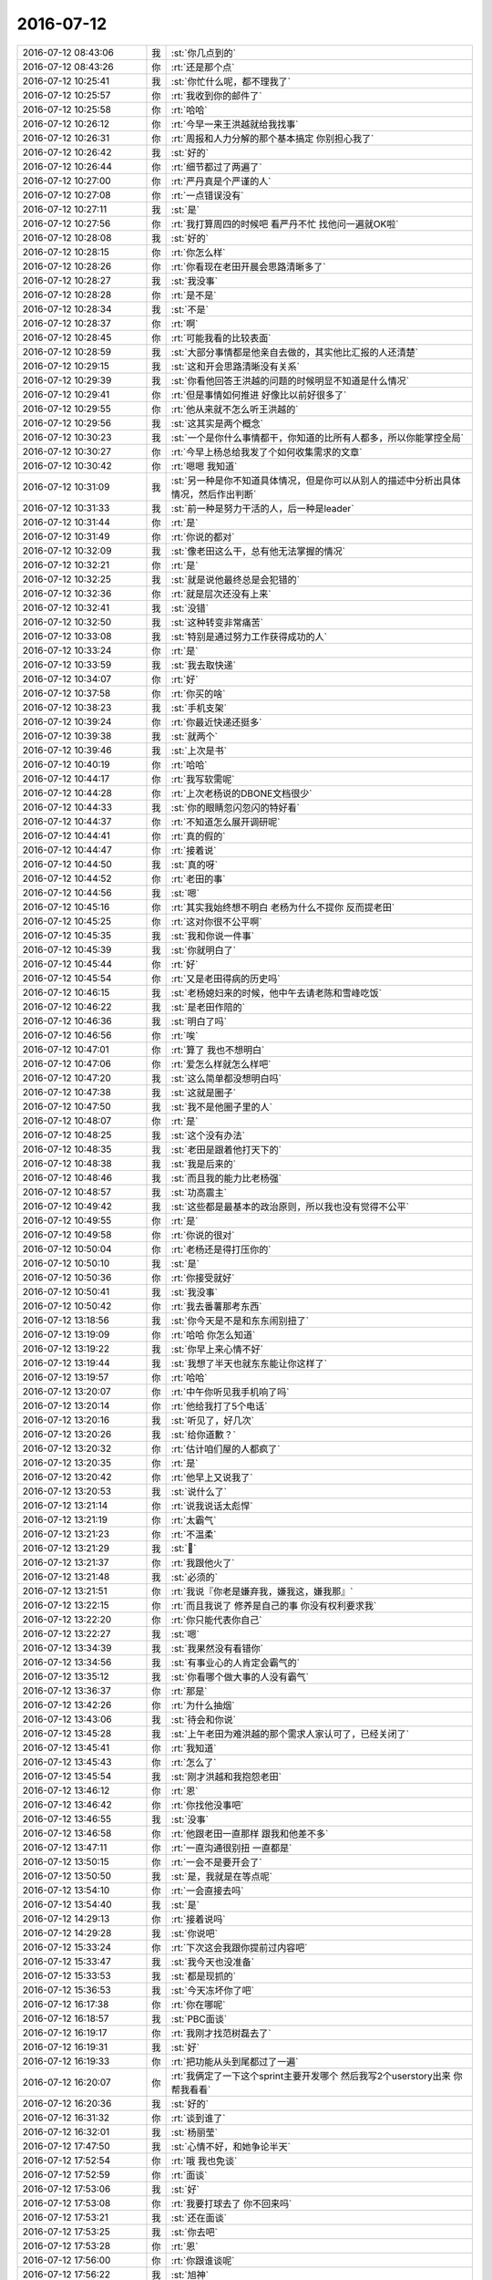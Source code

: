2016-07-12
-------------

.. list-table::
   :widths: 25, 1, 60

   * - 2016-07-12 08:43:06
     - 我
     - :st:`你几点到的`
   * - 2016-07-12 08:43:26
     - 你
     - :rt:`还是那个点`
   * - 2016-07-12 10:25:41
     - 我
     - :st:`你忙什么呢，都不理我了`
   * - 2016-07-12 10:25:57
     - 你
     - :rt:`我收到你的邮件了`
   * - 2016-07-12 10:25:58
     - 你
     - :rt:`哈哈`
   * - 2016-07-12 10:26:12
     - 你
     - :rt:`今早一来王洪越就给我找事`
   * - 2016-07-12 10:26:31
     - 你
     - :rt:`周报和人力分解的那个基本搞定 你别担心我了`
   * - 2016-07-12 10:26:42
     - 我
     - :st:`好的`
   * - 2016-07-12 10:26:44
     - 你
     - :rt:`细节都过了两遍了`
   * - 2016-07-12 10:27:00
     - 你
     - :rt:`严丹真是个严谨的人`
   * - 2016-07-12 10:27:08
     - 你
     - :rt:`一点错误没有`
   * - 2016-07-12 10:27:11
     - 我
     - :st:`是`
   * - 2016-07-12 10:27:56
     - 你
     - :rt:`我打算周四的时候吧 看严丹不忙 找他问一遍就OK啦`
   * - 2016-07-12 10:28:08
     - 我
     - :st:`好的`
   * - 2016-07-12 10:28:15
     - 你
     - :rt:`你怎么样`
   * - 2016-07-12 10:28:26
     - 你
     - :rt:`你看现在老田开晨会思路清晰多了`
   * - 2016-07-12 10:28:27
     - 我
     - :st:`我没事`
   * - 2016-07-12 10:28:28
     - 你
     - :rt:`是不是`
   * - 2016-07-12 10:28:34
     - 我
     - :st:`不是`
   * - 2016-07-12 10:28:37
     - 你
     - :rt:`啊`
   * - 2016-07-12 10:28:45
     - 你
     - :rt:`可能我看的比较表面`
   * - 2016-07-12 10:28:59
     - 我
     - :st:`大部分事情都是他亲自去做的，其实他比汇报的人还清楚`
   * - 2016-07-12 10:29:15
     - 我
     - :st:`这和开会思路清晰没有关系`
   * - 2016-07-12 10:29:39
     - 我
     - :st:`你看他回答王洪越的问题的时候明显不知道是什么情况`
   * - 2016-07-12 10:29:41
     - 你
     - :rt:`但是事情如何推进 好像比以前好很多了`
   * - 2016-07-12 10:29:55
     - 你
     - :rt:`他从来就不怎么听王洪越的`
   * - 2016-07-12 10:29:56
     - 我
     - :st:`这其实是两个概念`
   * - 2016-07-12 10:30:23
     - 我
     - :st:`一个是你什么事情都干，你知道的比所有人都多，所以你能掌控全局`
   * - 2016-07-12 10:30:27
     - 你
     - :rt:`今早上杨总给我发了个如何收集需求的文章`
   * - 2016-07-12 10:30:42
     - 你
     - :rt:`嗯嗯 我知道`
   * - 2016-07-12 10:31:09
     - 我
     - :st:`另一种是你不知道具体情况，但是你可以从别人的描述中分析出具体情况，然后作出判断`
   * - 2016-07-12 10:31:33
     - 我
     - :st:`前一种是努力干活的人，后一种是leader`
   * - 2016-07-12 10:31:44
     - 你
     - :rt:`是`
   * - 2016-07-12 10:31:49
     - 你
     - :rt:`你说的都对`
   * - 2016-07-12 10:32:09
     - 我
     - :st:`像老田这么干，总有他无法掌握的情况`
   * - 2016-07-12 10:32:21
     - 你
     - :rt:`是`
   * - 2016-07-12 10:32:25
     - 我
     - :st:`就是说他最终总是会犯错的`
   * - 2016-07-12 10:32:36
     - 你
     - :rt:`就是层次还没有上来`
   * - 2016-07-12 10:32:41
     - 我
     - :st:`没错`
   * - 2016-07-12 10:32:50
     - 我
     - :st:`这种转变非常痛苦`
   * - 2016-07-12 10:33:08
     - 我
     - :st:`特别是通过努力工作获得成功的人`
   * - 2016-07-12 10:33:24
     - 你
     - :rt:`是`
   * - 2016-07-12 10:33:59
     - 我
     - :st:`我去取快递`
   * - 2016-07-12 10:34:07
     - 你
     - :rt:`好`
   * - 2016-07-12 10:37:58
     - 你
     - :rt:`你买的啥`
   * - 2016-07-12 10:38:23
     - 我
     - :st:`手机支架`
   * - 2016-07-12 10:39:24
     - 你
     - :rt:`你最近快递还挺多`
   * - 2016-07-12 10:39:38
     - 我
     - :st:`就两个`
   * - 2016-07-12 10:39:46
     - 我
     - :st:`上次是书`
   * - 2016-07-12 10:40:19
     - 你
     - :rt:`哈哈`
   * - 2016-07-12 10:44:17
     - 你
     - :rt:`我写软需呢`
   * - 2016-07-12 10:44:28
     - 你
     - :rt:`上次老杨说的DBONE文档很少`
   * - 2016-07-12 10:44:33
     - 我
     - :st:`你的眼睛忽闪忽闪的特好看`
   * - 2016-07-12 10:44:37
     - 你
     - :rt:`不知道怎么展开调研呢`
   * - 2016-07-12 10:44:41
     - 你
     - :rt:`真的假的`
   * - 2016-07-12 10:44:47
     - 你
     - :rt:`接着说`
   * - 2016-07-12 10:44:50
     - 我
     - :st:`真的呀`
   * - 2016-07-12 10:44:52
     - 你
     - :rt:`老田的事`
   * - 2016-07-12 10:44:56
     - 我
     - :st:`嗯`
   * - 2016-07-12 10:45:16
     - 你
     - :rt:`其实我始终想不明白 老杨为什么不提你 反而提老田`
   * - 2016-07-12 10:45:25
     - 你
     - :rt:`这对你很不公平啊`
   * - 2016-07-12 10:45:35
     - 我
     - :st:`我和你说一件事`
   * - 2016-07-12 10:45:39
     - 我
     - :st:`你就明白了`
   * - 2016-07-12 10:45:44
     - 你
     - :rt:`好`
   * - 2016-07-12 10:45:54
     - 你
     - :rt:`又是老田得病的历史吗`
   * - 2016-07-12 10:46:15
     - 我
     - :st:`老杨媳妇来的时候，他中午去请老陈和雪峰吃饭`
   * - 2016-07-12 10:46:22
     - 我
     - :st:`是老田作陪的`
   * - 2016-07-12 10:46:36
     - 我
     - :st:`明白了吗`
   * - 2016-07-12 10:46:56
     - 你
     - :rt:`唉`
   * - 2016-07-12 10:47:01
     - 你
     - :rt:`算了 我也不想明白`
   * - 2016-07-12 10:47:06
     - 你
     - :rt:`爱怎么样就怎么样吧`
   * - 2016-07-12 10:47:20
     - 我
     - :st:`这么简单都没想明白吗`
   * - 2016-07-12 10:47:38
     - 我
     - :st:`这就是圈子`
   * - 2016-07-12 10:47:50
     - 我
     - :st:`我不是他圈子里的人`
   * - 2016-07-12 10:48:07
     - 你
     - :rt:`是`
   * - 2016-07-12 10:48:25
     - 我
     - :st:`这个没有办法`
   * - 2016-07-12 10:48:35
     - 我
     - :st:`老田是跟着他打天下的`
   * - 2016-07-12 10:48:38
     - 我
     - :st:`我是后来的`
   * - 2016-07-12 10:48:46
     - 我
     - :st:`而且我的能力比老杨强`
   * - 2016-07-12 10:48:57
     - 我
     - :st:`功高震主`
   * - 2016-07-12 10:49:42
     - 我
     - :st:`这些都是最基本的政治原则，所以我也没有觉得不公平`
   * - 2016-07-12 10:49:55
     - 你
     - :rt:`是`
   * - 2016-07-12 10:49:58
     - 你
     - :rt:`你说的很对`
   * - 2016-07-12 10:50:04
     - 你
     - :rt:`老杨还是得打压你的`
   * - 2016-07-12 10:50:10
     - 我
     - :st:`是`
   * - 2016-07-12 10:50:36
     - 你
     - :rt:`你接受就好`
   * - 2016-07-12 10:50:41
     - 我
     - :st:`我没事`
   * - 2016-07-12 10:50:42
     - 你
     - :rt:`我去番薯那考东西`
   * - 2016-07-12 13:18:56
     - 我
     - :st:`你今天是不是和东东闹别扭了`
   * - 2016-07-12 13:19:09
     - 你
     - :rt:`哈哈 你怎么知道`
   * - 2016-07-12 13:19:22
     - 我
     - :st:`你早上来心情不好`
   * - 2016-07-12 13:19:44
     - 我
     - :st:`我想了半天也就东东能让你这样了`
   * - 2016-07-12 13:19:57
     - 你
     - :rt:`哈哈`
   * - 2016-07-12 13:20:07
     - 你
     - :rt:`中午你听见我手机响了吗`
   * - 2016-07-12 13:20:14
     - 你
     - :rt:`他给我打了5个电话`
   * - 2016-07-12 13:20:16
     - 我
     - :st:`听见了，好几次`
   * - 2016-07-12 13:20:26
     - 我
     - :st:`给你道歉？`
   * - 2016-07-12 13:20:32
     - 你
     - :rt:`估计咱们屋的人都疯了`
   * - 2016-07-12 13:20:35
     - 你
     - :rt:`是`
   * - 2016-07-12 13:20:42
     - 你
     - :rt:`他早上又说我了`
   * - 2016-07-12 13:20:53
     - 我
     - :st:`说什么了`
   * - 2016-07-12 13:21:14
     - 你
     - :rt:`说我说话太彪悍`
   * - 2016-07-12 13:21:19
     - 你
     - :rt:`太霸气`
   * - 2016-07-12 13:21:23
     - 你
     - :rt:`不温柔`
   * - 2016-07-12 13:21:29
     - 我
     - :st:``
   * - 2016-07-12 13:21:37
     - 你
     - :rt:`我跟他火了`
   * - 2016-07-12 13:21:48
     - 我
     - :st:`必须的`
   * - 2016-07-12 13:21:51
     - 你
     - :rt:`我说『你老是嫌弃我，嫌我这，嫌我那』`
   * - 2016-07-12 13:22:15
     - 你
     - :rt:`而且我说了 修养是自己的事 你没有权利要求我`
   * - 2016-07-12 13:22:20
     - 你
     - :rt:`你只能代表你自己`
   * - 2016-07-12 13:22:27
     - 我
     - :st:`嗯`
   * - 2016-07-12 13:34:39
     - 我
     - :st:`我果然没有看错你`
   * - 2016-07-12 13:34:56
     - 我
     - :st:`有事业心的人肯定会霸气的`
   * - 2016-07-12 13:35:12
     - 我
     - :st:`你看哪个做大事的人没有霸气`
   * - 2016-07-12 13:36:37
     - 你
     - :rt:`那是`
   * - 2016-07-12 13:42:26
     - 你
     - :rt:`为什么抽烟`
   * - 2016-07-12 13:43:06
     - 我
     - :st:`待会和你说`
   * - 2016-07-12 13:45:28
     - 我
     - :st:`上午老田为难洪越的那个需求人家认可了，已经关闭了`
   * - 2016-07-12 13:45:41
     - 你
     - :rt:`我知道`
   * - 2016-07-12 13:45:43
     - 你
     - :rt:`怎么了`
   * - 2016-07-12 13:45:54
     - 我
     - :st:`刚才洪越和我抱怨老田`
   * - 2016-07-12 13:46:12
     - 你
     - :rt:`恩`
   * - 2016-07-12 13:46:42
     - 你
     - :rt:`你找他没事吧`
   * - 2016-07-12 13:46:55
     - 我
     - :st:`没事`
   * - 2016-07-12 13:46:58
     - 你
     - :rt:`他跟老田一直那样 跟我和他差不多`
   * - 2016-07-12 13:47:11
     - 你
     - :rt:`一直沟通很别扭 一直都是`
   * - 2016-07-12 13:50:15
     - 你
     - :rt:`一会不是要开会了`
   * - 2016-07-12 13:50:50
     - 我
     - :st:`是，我就是在等点呢`
   * - 2016-07-12 13:54:10
     - 你
     - :rt:`一会直接去吗`
   * - 2016-07-12 13:54:40
     - 我
     - :st:`是`
   * - 2016-07-12 14:29:13
     - 你
     - :rt:`接着说吗`
   * - 2016-07-12 14:29:28
     - 我
     - :st:`你说吧`
   * - 2016-07-12 15:33:24
     - 你
     - :rt:`下次这会我跟你提前过内容吧`
   * - 2016-07-12 15:33:47
     - 我
     - :st:`我今天也没准备`
   * - 2016-07-12 15:33:53
     - 我
     - :st:`都是现抓的`
   * - 2016-07-12 15:36:53
     - 我
     - :st:`今天冻坏你了吧`
   * - 2016-07-12 16:17:38
     - 你
     - :rt:`你在哪呢`
   * - 2016-07-12 16:18:57
     - 我
     - :st:`PBC面谈`
   * - 2016-07-12 16:19:17
     - 你
     - :rt:`我刚才找范树磊去了`
   * - 2016-07-12 16:19:31
     - 我
     - :st:`好`
   * - 2016-07-12 16:19:33
     - 你
     - :rt:`把功能从头到尾都过了一遍`
   * - 2016-07-12 16:20:07
     - 你
     - :rt:`我俩定了一下这个sprint主要开发哪个  然后我写2个userstory出来 你帮我看看`
   * - 2016-07-12 16:20:36
     - 我
     - :st:`好的`
   * - 2016-07-12 16:31:32
     - 你
     - :rt:`谈到谁了`
   * - 2016-07-12 16:32:01
     - 我
     - :st:`杨丽莹`
   * - 2016-07-12 17:47:50
     - 我
     - :st:`心情不好，和她争论半天`
   * - 2016-07-12 17:52:54
     - 你
     - :rt:`哦 我也免谈`
   * - 2016-07-12 17:52:59
     - 你
     - :rt:`面谈`
   * - 2016-07-12 17:53:06
     - 我
     - :st:`好`
   * - 2016-07-12 17:53:08
     - 你
     - :rt:`我要打球去了 你不回来吗`
   * - 2016-07-12 17:53:21
     - 我
     - :st:`还在面谈`
   * - 2016-07-12 17:53:25
     - 我
     - :st:`你去吧`
   * - 2016-07-12 17:53:28
     - 你
     - :rt:`恩`
   * - 2016-07-12 17:56:00
     - 你
     - :rt:`你跟谁谈呢`
   * - 2016-07-12 17:56:22
     - 我
     - :st:`旭神`
   * - 2016-07-12 18:04:15
     - 你
     - :rt:`我跟王洪越聊的挺多的`
   * - 2016-07-12 18:04:21
     - 你
     - :rt:`他就是个shit`
   * - 2016-07-12 18:04:34
     - 我
     - :st:`是`
   * - 2016-07-12 18:06:43
     - 你
     - :rt:`我套了他好多话`
   * - 2016-07-12 18:07:08
     - 我
     - :st:`嗯`